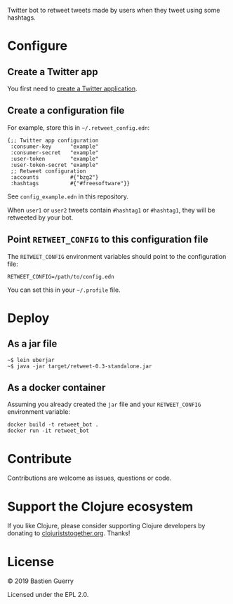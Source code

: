 Twitter bot to retweet tweets made by users when they tweet using some
hashtags.

* Configure

** Create a Twitter app

You first need to [[https://developer.twitter.com/en/apps][create a Twitter application]].

** Create a configuration file

For example, store this in =~/.retweet_config.edn=:

: {;; Twitter app configuration
:  :consumer-key      "example"
:  :consumer-secret   "example"
:  :user-token        "example"
:  :user-token-secret "example"
:  ;; Retweet configuration
:  :accounts          #{"bzg2"} 
:  :hashtags          #{"#freesoftware"}}

See =config_example.edn= in this repository.

When =user1= or =user2= tweets contain =#hashtag1= or =#hashtag1=, they will
be retweeted by your bot.

** Point =RETWEET_CONFIG= to this configuration file

The =RETWEET_CONFIG= environment variables should point to the
configuration file:

: RETWEET_CONFIG=/path/to/config.edn
 
You can set this in your =~/.profile= file.

* Deploy

** As a jar file

: ~$ lein uberjar
: ~$ java -jar target/retweet-0.3-standalone.jar

** As a docker container

Assuming you already created the =jar= file and your =RETWEET_CONFIG=
environment variable:

: docker build -t retweet_bot .
: docker run -it retweet_bot

* Contribute

Contributions are welcome as issues, questions or code.

* Support the Clojure ecosystem

If you like Clojure, please consider supporting Clojure developers by
donating to [[https://www.clojuriststogether.org][clojuriststogether.org]].  Thanks!

* License

© 2019 Bastien Guerry

Licensed under the EPL 2.0.
